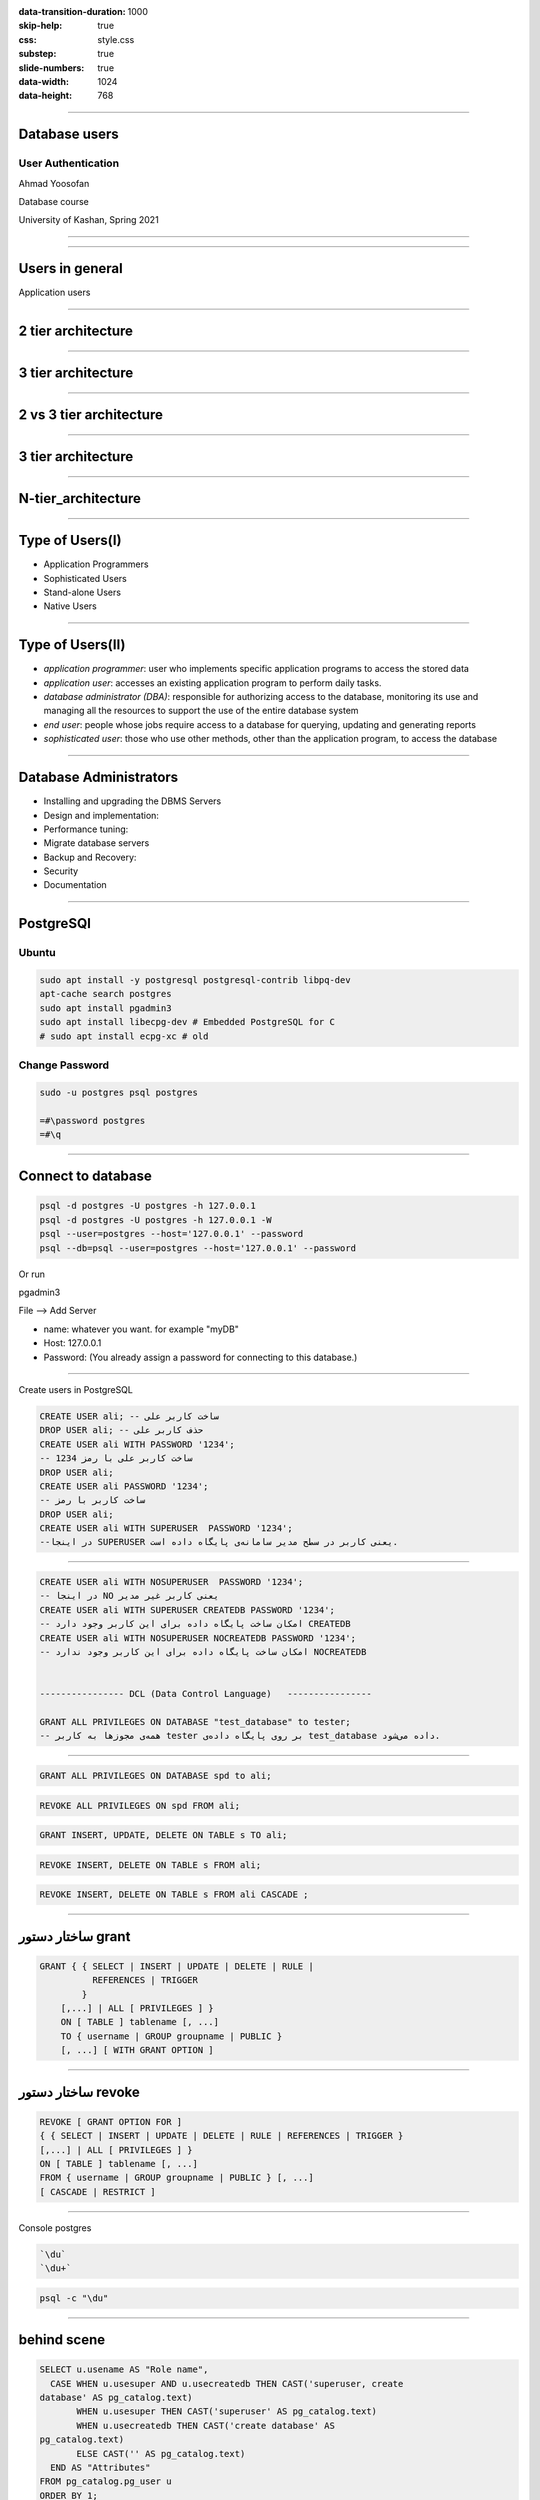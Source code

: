:data-transition-duration: 1000
:skip-help: true
:css: style.css
:substep: true
:slide-numbers: true
:data-width: 1024
:data-height: 768

----

Database users
===================================================
User Authentication
---------------------
Ahmad Yoosofan

Database course

University of Kashan, Spring 2021

----

.. image:: img/users/several_users.png

.. reference:

    https://www.sqlshack.com/drop-sql-server-login-dependencies/

----

Users in general
======================
Application users

----

2 tier architecture
=======================
.. image:: img/users/aplication_user.gif

.. reference:

    https://docs.oracle.com/cd/B28196_01/idmanage.1014/b15994/concepts.htm

----

3 tier architecture
=======================

.. image:: img/users/3-tier-architecture_W640.jpg

.. reference:

    https://www.researchgate.net/publication/277187696_Building_a_Software_Service_for_Mobile_Devices_to_Enhance_Awareness_in_Web_Collaboration/figures?lo=1

----

2 vs 3 tier architecture
=========================

.. image:: img/users/2_3_tier_architecture.jpg

.. reference:

    https://medium.com/@gacheruevans0/2-tier-vs-3-tier-architecture-26db56fe7e9c

----

3 tier architecture
=======================
.. image:: img/users/A_Typical_3_Tier_Server_Architecture.jpg

.. reference:

    https://www.researchgate.net/publication/221147997_FlashCache_A_NAND_flash_memory_file_cache_for_low_power_web_servers/figures?lo=1

----

N-tier_architecture
========================

.. image:: img/users/N-tier_architecture.png

.. reference:

    https://www.semanticscholar.org/paper/CEMARA%3A-a-Web-Dynamic-Application-Within-a-N-tier-Messiaen-Mignot/bf759757727c17a03376614d69ac81dc73c4bba9/figure/0


----

Type of Users(I)
=================
.. class:: substep

* Application Programmers
* Sophisticated Users
* Stand-alone Users
* Native Users

----

Type of Users(II)
=================
.. class:: substep

* *application programmer*: user who implements specific application programs to access the stored data
* *application user*: accesses an existing application program to perform daily tasks.
* *database administrator (DBA)*: responsible for authorizing access to the database, monitoring its use and managing all the resources to support the use of the entire database system
* *end user*: people whose jobs require access to a database for querying, updating and generating reports
* *sophisticated user*: those who use other methods, other than the application program, to access the database

.. reference:

    https://opentextbc.ca/dbdesign01/chapter/chapter-14-database-users/

----

Database Administrators
===========================
.. class:: substep

* Installing and upgrading the DBMS Servers
* Design and implementation:
* Performance tuning:
* Migrate database servers
* Backup and Recovery:
* Security
* Documentation

.. reference:

    https://www.tutorialcup.com/dbms/database-users-administrators.htm

----

PostgreSQl
==============
Ubuntu
-----------
.. code:: sh

  sudo apt install -y postgresql postgresql-contrib libpq-dev
  apt-cache search postgres
  sudo apt install pgadmin3 
  sudo apt install libecpg-dev # Embedded PostgreSQL for C
  # sudo apt install ecpg-xc # old

.. :

    # https://command-not-found.com/ecpg

Change Password
-----------------
.. code:: sh

  sudo -u postgres psql postgres
  
  =#\password postgres
  =#\q
  
----

Connect to database
======================

.. code:: sql

  psql -d postgres -U postgres -h 127.0.0.1
  psql -d postgres -U postgres -h 127.0.0.1 -W
  psql --user=postgres --host='127.0.0.1' --password
  psql --db=psql --user=postgres --host='127.0.0.1' --password

Or run

pgadmin3

File --> Add Server

* name: whatever you want. for example "myDB"
* Host: 127.0.0.1
* Password:  (You already assign a password for connecting to this database.)


----

Create users in PostgreSQL


.. code:: sql

  CREATE USER ali; -- ساخت کاربر علی
  DROP USER ali; -- حذف کاربر علی
  CREATE USER ali WITH PASSWORD '1234';
  -- ساخت کاربر علی با رمز 1234
  DROP USER ali;
  CREATE USER ali PASSWORD '1234';
  -- ساخت کاربر با رمز
  DROP USER ali;
  CREATE USER ali WITH SUPERUSER  PASSWORD '1234';
  --در اینجا SUPERUSER یعنی کاربر در سطح مدیر سامانه‌ی پایگاه داده است.

----

.. code:: sql


  CREATE USER ali WITH NOSUPERUSER  PASSWORD '1234';
  -- در اینجا NO یعنی کاربر غیر مدیر
  CREATE USER ali WITH SUPERUSER CREATEDB PASSWORD '1234';
  -- امکان ساخت پایگاه داده برای این کاربر وجود دارد CREATEDB
  CREATE USER ali WITH NOSUPERUSER NOCREATEDB PASSWORD '1234';
  -- امکان ساخت پایگاه داده برای این کاربر وجود ندارد NOCREATEDB


  ---------------- DCL (Data Control Language)   ----------------

  GRANT ALL PRIVILEGES ON DATABASE "test_database" to tester;
  -- همه‌ی مجوزها به کاربر tester بر روی پایگاه داده‌ی test_database داده می‌شود.

----


.. code:: sql
  :class: substep

  GRANT ALL PRIVILEGES ON DATABASE spd to ali;

.. code:: sql
  :class: substep

  REVOKE ALL PRIVILEGES ON spd FROM ali;

.. code:: sql
  :class: substep

  GRANT INSERT, UPDATE, DELETE ON TABLE s TO ali;

.. code:: sql
  :class: substep

  REVOKE INSERT, DELETE ON TABLE s FROM ali;

.. code:: sql
  :class: substep

  REVOKE INSERT, DELETE ON TABLE s FROM ali CASCADE ;

----

ساختار دستور grant
=============================

.. code:: sql

  GRANT { { SELECT | INSERT | UPDATE | DELETE | RULE | 
            REFERENCES | TRIGGER 
          }
      [,...] | ALL [ PRIVILEGES ] }
      ON [ TABLE ] tablename [, ...]
      TO { username | GROUP groupname | PUBLIC } 
      [, ...] [ WITH GRANT OPTION ]

.. reference:

    `<http://www.davidpashley.com/articles/postgresql-user-administration/>`_

----

ساختار دستور revoke
==============================
.. code:: sql

    REVOKE [ GRANT OPTION FOR ]
    { { SELECT | INSERT | UPDATE | DELETE | RULE | REFERENCES | TRIGGER }
    [,...] | ALL [ PRIVILEGES ] }
    ON [ TABLE ] tablename [, ...]
    FROM { username | GROUP groupname | PUBLIC } [, ...]
    [ CASCADE | RESTRICT ]

.. references:

    list of users
    http://www.postgresqltutorial.com/postgresql-list-users/

----

Console postgres


.. code:: sh

    `\du`
    `\du+`


.. code:: sh

    psql -c "\du"

----

behind scene
==================
.. code:: sql

    SELECT u.usename AS "Role name",
      CASE WHEN u.usesuper AND u.usecreatedb THEN CAST('superuser, create
    database' AS pg_catalog.text)
           WHEN u.usesuper THEN CAST('superuser' AS pg_catalog.text)
           WHEN u.usecreatedb THEN CAST('create database' AS
    pg_catalog.text)
           ELSE CAST('' AS pg_catalog.text)
      END AS "Attributes"
    FROM pg_catalog.pg_user u
    ORDER BY 1;

----

Some Commands
========================
run sql command in terminal

.. code:: console

  psql -U username -d mydatabase -c 'SELECT * FROM mytable'

  psql -U username -d mydatabase -c 'select pg_terminate_backend(pid) 
                                     from pg_stat_activity where datname=dc';

.. code:: sql

  select * from pg_stat_activity where datname='dc'

  psql -h $database_host -U $database_user  -f boot_database_set.sql

  ALTER ROLE username  WITH PASSWORD 'password';

----

Create Index
===============
.. code:: sql

  CREATE INDEX time_index ON mytable(time1);

.. code:: sql

  DROP INDEX time_index;

.. code:: sql

  CREATE INDEX time_index2 ON mytable(time1, time2);

----

Backup
===========
Dump
--------------
.. code:: sh

  pg_dump --host='127.0.0.1' --username=postgres --password pc > backup.tar

  pg_dumpall 

  pg_dumpall -U postgres > all.sql

  pg_dumpall --schema-only > definitiononly.sql

  pg_dumpall --tablespaces-only > allroles.sql

Restore
--------------
.. code:: sh

  psql dbname < backup.sql
  psql pc < backup.sql


----

Transaction(I)
==================
حساب بانکی را در نظر بگیرید می‌خواهیم پولی را به حساب فرد دیگری بفرستیم. در ساده‌ترین حالت باید دو دستور به روز رسانی انحام شود.

الف. از حساب من مقداری کم بشه

ب. به حساب گیرنده واریز بشه

پس دست کم دو دستور update

.. code:: sql

  member( ssn_ , sname, balance) 

----

Transaction(II)
====================
.. code:: sql

  BEGIN TRANSACTION;
   
  update ..
  update ...
   
  COMMIT;  ----  ROLLBACK

----

:claas: t2c

Transaction(III)
====================
.. code:: sql

  CREATE TABLE accounts (
    account_no INTEGER NOT NULL,
    balance DECIMAL NOT NULL DEFAULT 0,
    PRIMARY KEY(account_no),
               CHECK(balance >= 0)
  );

  CREATE TABLE account_changes (
    change_no INT NOT NULL PRIMARY KEY,
    account_no INTEGER NOT NULL,
    flag TEXT NOT NULL,
    amount DECIMAL NOT NULL,
    changed_at TEXT NOT NULL,
    foreign key (account_no) references accounts(account_no)
  );

.. code:: sql

  INSERT INTO accounts (account_no,balance)
  VALUES (100,20100);
   
  INSERT INTO accounts (account_no,balance)
  VALUES (200,10100);
  SELECT * FROM accounts;

----

Transaction(III)
====================
.. code:: sql

  BEGIN TRANSACTION;
   
  UPDATE accounts
     SET balance = balance - 1000
  WHERE account_no = 100;
   
  UPDATE accounts
     SET balance = balance + 1000
  WHERE account_no = 200;

  INSERT INTO account_changes(change_no, account_no,flag,amount,changed_at)
  VALUES(10, 100,'-',1000,datetime('now'));
   
  INSERT INTO account_changes(change_no, account_no,flag,amount,changed_at)
  VALUES(11, 200,'+',1000,datetime('now'));
   
  COMMIT;
  
  SELECT * FROM accounts;

----

:claas: t2c

Transaction(IV)
====================
.. code:: sql

  START TRANSACTION;
  BEGIN TRANSACTION;
  BEGIN WORK;
  BEGIN;
  START;

.. code:: sql

  BEGIN;
    INSERT INTO table1 VALUES (1);
    SAVEPOINT my_savepoint;
    INSERT INTO table1 VALUES (2);
    ROLLBACK TO SAVEPOINT my_savepoint;
    INSERT INTO table1 VALUES (3);
  COMMIT;

.. code:: sql

  BEGIN;
      INSERT INTO table1 VALUES (3);
      SAVEPOINT my_savepoint;
      INSERT INTO table1 VALUES (4);
      RELEASE SAVEPOINT my_savepoint;
  COMMIT;

.. :

  https://www.postgresql.org/docs/current/sql-begin.html
  https://www.postgresql.org/docs/current/sql-savepoint.html

----

Commit(PostgreSQL)
======================
.. code:: sh

  \set AUTOCOMMIT off
  \echo :AUTOCOMMIT
  \set AUTOCOMMIT off

.. :

  https://dzone.com/articles/autocommit-in-postgresqls-psql
  https://www.postgresql.org/docs/current/ecpg-sql-set-autocommit.html

----

ACID
======
.. class:: substep

* *Atomic*: 
* *Consistent*: 
* *Isolation*: 
* *Durable*: 

DBMS = DataBase Management System (mySql, postgreSQL, SQL server, mariadb, Oracle, DB2)

.. :


  a transaction should be atomic. It means that a change cannot be broken down into smaller ones. When you commit a transaction, either the entire transaction is applied or not.
  a transaction must ensure to change the database from one valid state to another. When a transaction starts and executes a statement to modify data, the database becomes inconsistent. However, when the transaction is committed or rolled back, it is important that the transaction must keep the database consistent.
  a pending transaction performed by a session must be isolated from other sessions. When a session starts a transaction and executes the INSERT or UPDATE statement to change the data, these changes are only visible to the current session, not others. On the other hand, the changes committed by other sessions after the transaction started should not be visible to the current session.
  a pending transaction performed by a session must be isolated from other sessions. When a session starts a transaction and executes the INSERT or UPDATE statement to change the data, these changes are only visible to the current session, not others. On the other hand, the changes committed by other sessions after the transaction started should not be visible to the current session.

----

View
=====
view

----


حساب بانکی را در نظر بگیرید می‌خواهیم پولی را به حساب فرد دیگری بفرستیم. در ساده‌ترین حالت باید دو دستور به روز رسانی انحام شود.
الف. از حساب من مقداری کم بشه
ب. به حساب گیرنده واریز بشه
پس دست کم دو دستور update

الف و ب دو دستور یا مجموعه دستورهای مجزای SQL  خواهند شد.

insert into S(sn,sname,status,city) values('S1','Smith',20,'London');

تراکنش دستور یا مجموعه دستورهایی هست که می‌خواهیم یا همه انجام شود یا هیچ کدام انجام نشود. transaction

Atomic: a transaction should be atomic. It means that a change cannot be broken down into smaller ones. When you commit a transaction, either the entire transaction is applied or not.
Consistent: a transaction must ensure to change the database from one valid state to another. When a transaction starts and executes a statement to modify data, the database becomes inconsistent. However, when the transaction is committed or rolled back, it is important that the transaction must keep the database consistent.
Isolation: a pending transaction performed by a session must be isolated from other sessions. When a session starts a transaction and executes the insert or update statement to change the data, these changes are only visible to the current session, not others. On the other hand, the changes committed by other sessions after the transaction started should not be visible to the current session.
Durable: if a transaction is successfully committed, the changes must be permanent in the database regardless of the condition such as power failure or program crash. On the contrary, if the program crashes before the transaction is committed, the change should not persist.
DBMS = DataBase Management System (mySql, postgreSQL, SQL server, mariadb, Oracle, DB2)


https://www.sqlitetutorial.net/sqlite-transaction/

----

.. code:: sql

    create table accounts (
      account_no integer not null,
      balance DECIMAL not null default 0,
      primary key(account_no),
                 check(balance >= 0)
    );

    create table account_changes (
      change_no int not null primary key,
      account_no integer not null,
      flag text not null,
      amount DECIMAL not null,
      changed_at text not null
    );

----

.. code:: sql

    insert into accounts (account_no,balance)
    values (100,20100);

    insert into accounts (account_no,balance)
    values (200,10100);
    select * from accounts;

    begin transaction;

    update accounts
       set balance = balance - 1000
     where account_no = 100;

    update accounts
       set balance = balance + 1000
     where account_no = 200;
    insert into account_changes(change_no, account_no,flag,amount,changed_at)
    values(10, 100,'-',1000,datetime('now'));

.. code:: sql

    insert into account_changes(change_no, account_no,flag,amount,changed_at)
    values(11, 200,'+',1000,datetime('now'));

    COMMIT;

    select * from accounts;


    begin transaction;

    update accounts
       set balance = balance - 20000
     where account_no = 100;

----

.. code:: sql

    insert into account_changes(account_no,flag,amount,changed_at)
    values(100,'-',20000,datetime('now'));


.. :

  13990919

----

References
=============
*  `<http://www.postgresql.org/docs/current/static/sql-grant.html>`_
*  `<http://www.postgresql.org/docs/current/static/sql-revoke.html>`_
*  `<http://www.postgresql.org/docs/current/static/sql-createuser.html>`_
*  `<http://www.postgresql.org/docs/current/static/sql-createrole.html>`_
*  https://docs.oracle.com/cd/E11882_01/server.112/e10897/users_secure.htm#ADMQS0741
*  https://docs.oracle.com/cd/F49540_01/DOC/server.815/a67772/dba.htm
*  https://opentextbc.ca/dbdesign01/chapter/chapter-14-database-users/
*  https://en.wikipedia.org/wiki/Database_administrator
*  https://en.wikipedia.org/wiki/Database_administration
*  https://www.oracletutorial.com/oracle-administration/
*  https://chartio.com/resources/tutorials/oracle-user-privileges--how-to-show-all-privileges-for-a-user/
*  https://docs.oracle.com/cd/E25178_01/oid.1111/e10029/oracle_and_oid.htm
*  https://help.sap.com/doc/fiori_bs2013/1.0%202016-01/en-US/46/e42438f63966c6e10000000a1553f7/frameset.htm
*  https://intellipaat.com/blog/tutorial/oracle-dba-tutorial/database-backup-restore-and-recovery/
*  https://www.sqlshack.com/drop-sql-server-login-dependencies/

.. _ssn: #

.. comments:

   rst2html user.grant.revoke.rst user.grant.revoke.html --stylesheet=../../../other/setting/office/restructuredtext/farsi.css,html4css1.css
